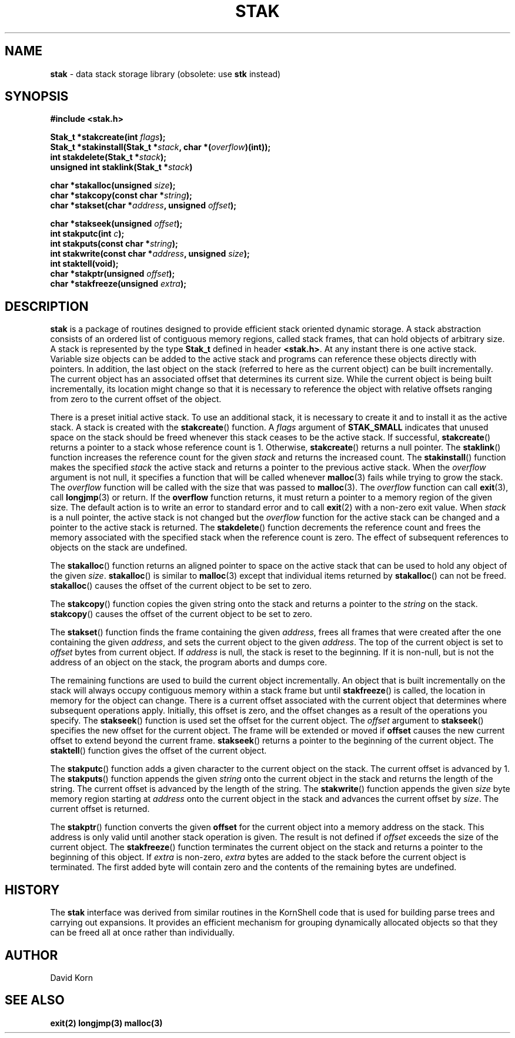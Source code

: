 .fp 5 CW
.TH STAK 3
.SH NAME
\fBstak\fR \- data stack storage library (obsolete: use \fBstk\fR instead)
.SH SYNOPSIS
.ta .75i 1.5i 2.25i 3i 3.75i 4.5i 5.25i 6i
.PP
.nf
\f3
#include <stak.h>

Stak_t *stakcreate(int \fIflags\fP);
Stak_t *stakinstall(Stak_t *\fIstack\fP, char *(\fIoverflow\fP)(int));
int stakdelete(Stak_t *\fIstack\fP);
unsigned int staklink(Stak_t *\fIstack\fP)

char *stakalloc(unsigned \fIsize\fP);
char *stakcopy(const char *\fIstring\fP);
char *stakset(char *\fIaddress\fP, unsigned \fIoffset\fP);

char *stakseek(unsigned \fIoffset\fP);
int stakputc(int \fIc\fP);
int stakputs(const char *\fIstring\fP);
int stakwrite(const char *\fIaddress\fP, unsigned \fIsize\fP);
int staktell(void);
char *stakptr(unsigned \fIoffset\fP);
char *stakfreeze(unsigned \fIextra\fP);
\fR
.fi
.SH DESCRIPTION
.PP
\f3stak\fP is a package of routines designed to provide efficient
stack oriented dynamic storage.
A stack abstraction consists of an ordered list of contiguous
memory regions, called stack frames, that can hold objects of
arbitrary size.
A stack is represented by the type \f3Stak_t\fP
defined in header \f3<stak.h>\fP.
At any instant there is one active stack.
Variable size objects can be
added to the active stack
and programs can reference these objects directly with pointers.
In addition, the last object on the stack
(referred to here as the current object)
can be built incrementally.
The current object has an associated offset that determines its
current size.
While the current object is being built incrementally,
its location might
change so that it is necessary to reference the object with
relative offsets ranging from zero to the current offset of the object.
.PP
There is a preset initial active stack.
To use an additional stack, it is necessary to create it and to
install it as the active stack.
A stack is created with the \f3stakcreate\fP() function.
A \fIflags\fP argument of \f3STAK_SMALL\fP indicates that unused
space on the stack should be freed whenever this stack ceases
to be the active stack.
If successful,
\f3stakcreate\fP() returns a pointer to a stack whose reference
count is 1.
Otherwise, \f3stakcreate\fP() returns a null pointer.
The \f3staklink\fP() function increases the reference count for the
given \fIstack\fP and returns the increased count.
The \f3stakinstall\fP() function
makes the specified \fIstack\fP the active stack and returns a pointer
to the previous active stack.
When the \fIoverflow\fP argument is not null,
it specifies a function that will
be called whenever \f3malloc\fP(3) fails while trying to grow the
stack.
The \fIoverflow\fP function will be called with the size that was passed
to \f3malloc\fP(3).
The \fIoverflow\fP function can call \f3exit\fP(3), call \f3longjmp\fP(3)
or return.
If the \f3overflow\fP function returns,
it must return a pointer to a memory region of the given size.
The default action is to write an error to standard error and to
call \f3exit\fP(2) with a non-zero exit value.
When \fIstack\fP is a null pointer,
the active stack is not changed
but the \fIoverflow\fP function for the active stack can be changed
and a pointer to the active stack is returned.
The \f3stakdelete\fP() function decrements the reference count and
frees the memory associated with
the specified stack
when the reference count is zero.
The effect of subsequent references to objects
on the stack are undefined.
.PP
The
\f3stakalloc\fP() function returns an aligned pointer to space on the
active stack that can be used to hold any object of the given \fIsize\fP.
\f3stakalloc\fP() is similar to \f3malloc\fP(3) except that individual
items returned by \f3stakalloc\fP() can not be freed.
\f3stakalloc\fP() causes the offset of the current object to be set to
zero.
.PP
The
\f3stakcopy\fP() function copies the given string onto the stack
and returns a pointer to the \fIstring\fP on the stack.
\f3stakcopy\fP() causes the offset of the current object to be set to
zero.
.PP
The \f3stakset\fP() function finds the frame containing the given
\fIaddress\fP, frees all frames that were created after the one containing
the given \fIaddress\fP, and sets the current object to the given
\fIaddress\fP.
The top of the current object is set to \fIoffset\fP bytes from
current object.
If \fIaddress\fP is null, the stack is reset to the beginning.
If it is non-null, but is not the address of an object on the
stack, the program aborts and dumps core.
.PP
The remaining functions are used to build the current object incrementally.
An object that is built incrementally on the stack will
always occupy contiguous memory within a stack frame but
until \f3stakfreeze\fP() is called,
the location in memory for the object can change.
There is a current offset associated with the current object that
determines where subsequent operations apply.
Initially, this offset is zero, and the offset changes as a result
of the operations you specify.
The \f3stakseek\fP() function is used set the offset for the
current object.
The \fIoffset\fP argument to \f3stakseek\fP() specifies the new
offset for the current object.
The frame will be extended or moved
if \f3offset\fP causes the new current offset to extend beyond the
current frame.
\f3stakseek\fP() returns a pointer to the beginning of the current object.
The \f3staktell\fP() function gives the offset of the current object.
.PP
The \f3stakputc\fP() function adds a given character to the current object
on the stack.
The current offset is advanced by 1.
The \f3stakputs\fP() function appends the given \fIstring\fP onto the current
object in the stack and returns the length of the string.
The current offset is advanced by the length of the string.
The \f3stakwrite\fP() function appends the given \fIsize\fP byte memory
region starting at \fIaddress\fP onto the current
object in the stack and advances the current offset by \fIsize\fP.
The current offset is returned.
.PP
The \f3stakptr\fP() function converts the given \f3offset\fP
for the current object into a memory address on the stack.
This address is only valid until another stack operation is given.
The result is not defined if \fIoffset\fP exceeds the size of the current
object.
The \f3stakfreeze\fP()
function terminates the current object on the
stack and returns a pointer to the beginning of this object.
If \fIextra\fP is non-zero, \fIextra\fP bytes are added to the stack
before the current object is terminated.  The first added byte will
contain zero and the contents of the remaining bytes are undefined.
.PP
.SH HISTORY
The
\f3stak\fP
interface was derived from similar routines in the KornShell code
that is used for building parse trees and carrying out expansions.
It provides an efficient mechanism for grouping dynamically allocated
objects so that they can be freed all at once rather than individually.
.SH AUTHOR
 David Korn
.SH SEE ALSO
\f3exit(2)\fP
\f3longjmp(3)\fP
\f3malloc(3)\fP
